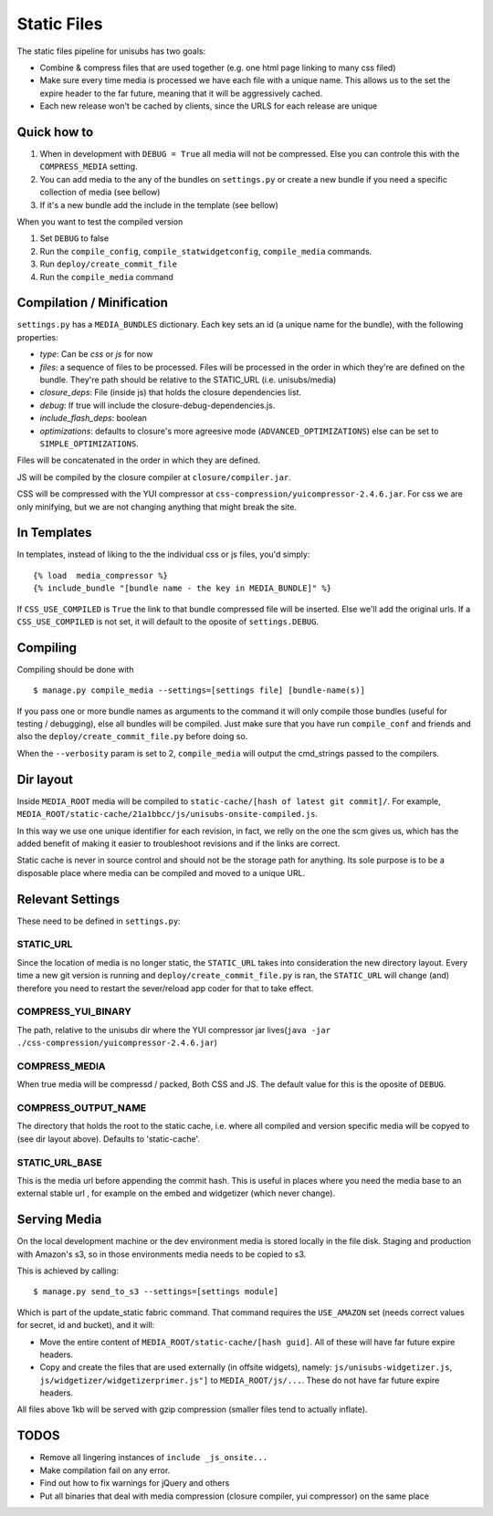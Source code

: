 Static Files
============

The static files pipeline for unisubs has two goals:

- Combine & compress files that are used together (e.g. one html page linking
  to many css filed)
- Make sure every time media is processed we have each file with a unique name.
  This allows us to the set the expire header to the far future, meaning that
  it will be aggressively cached.
- Each new release won't be cached by clients, since the URLS for each release
  are unique

Quick how to
------------

1. When in development with ``DEBUG = True`` all media will not be compressed.
   Else you can controle this with the ``COMPRESS_MEDIA`` setting.
2. You can add media to the any of the bundles on ``settings.py`` or create a
   new bundle if you need a specific collection of media (see bellow)
3. If it's a new bundle add the include in the template (see bellow)

When you want to test the compiled version

1. Set ``DEBUG`` to false
2. Run the ``compile_config``, ``compile_statwidgetconfig``, ``compile_media``
   commands.
3. Run ``deploy/create_commit_file``
4. Run the ``compile_media`` command

Compilation / Minification
--------------------------

``settings.py`` has a ``MEDIA_BUNDLES`` dictionary. Each key sets an id (a
unique name for the bundle), with the following properties:

- `type`: Can be `css` or `js` for now
- `files`: a sequence of files to be processed. Files will be processed in
  the order in which they're are defined on the bundle. They're path should be
  relative to the STATIC_URL (i.e. unisubs/media)
- `closure_deps`: File (inside js) that holds the closure dependencies list.
- `debug`: If true will include the closure-debug-dependencies.js.
- `include_flash_deps`: boolean
- `optimizations`: defaults to closure's more agreesive mode
  (``ADVANCED_OPTIMIZATIONS``) else can be set to ``SIMPLE_OPTIMIZATIONS``.

Files will be concatenated in the order in which they are defined.

JS will be compiled by the closure compiler at ``closure/compiler.jar``.

CSS will be compressed with the YUI compressor at
``css-compression/yuicompressor-2.4.6.jar``. For css we are only minifying, but we
are not changing anything that might break the site.

In Templates
------------

In templates, instead of liking to the the individual css or js files, you'd
simply::

    {% load  media_compressor %}
    {% include_bundle "[bundle name - the key in MEDIA_BUNDLE]" %}

If ``CSS_USE_COMPILED`` is ``True`` the link to that bundle compressed file
will be inserted. Else we'll add the original urls. If a ``CSS_USE_COMPILED``
is not set, it will default to the oposite of ``settings.DEBUG``.

Compiling
---------

Compiling should be done with ::

  $ manage.py compile_media --settings=[settings file] [bundle-name(s)]

If you pass one or more bundle names as arguments to the command it will only
compile those bundles (useful for testing / debugging), else all bundles will
be compiled. Just make sure that you have run ``compile_conf`` and friends and
also the ``deploy/create_commit_file.py`` before doing so.

When the ``--verbosity`` param is set to 2, ``compile_media`` will output the
cmd_strings passed to the compilers.

Dir layout
----------

Inside ``MEDIA_ROOT`` media will be compiled to ``static-cache/[hash of latest
git commit]/``. For example,
``MEDIA_ROOT/static-cache/21a1bbcc/js/unisubs-onsite-compiled.js``.

In this way we use one unique identifier for each revision, in fact, we relly
on the one the scm gives us, which has the added benefit of making it easier to
troubleshoot revisions and if the links are correct.

Static cache is never in source control and should not be the storage path for
anything. Its sole purpose is to be a disposable place where media can be
compiled and moved to a unique URL.

Relevant Settings
-----------------

These need to be defined in ``settings.py``:

STATIC_URL
~~~~~~~~~~

Since the location of media is no longer static, the ``STATIC_URL`` takes into
consideration the new directory layout. Every time a new git version is running
and ``deploy/create_commit_file.py`` is ran, the ``STATIC_URL`` will change
(and) therefore you need to restart the sever/reload app coder for that to take
effect.

COMPRESS_YUI_BINARY
~~~~~~~~~~~~~~~~~~~

The path, relative to the unisubs dir where the YUI compressor jar lives(``java
-jar ./css-compression/yuicompressor-2.4.6.jar``)

COMPRESS_MEDIA
~~~~~~~~~~~~~~

When true media will be compressd / packed, Both CSS and JS. The default value
for this is the oposite of ``DEBUG``.

COMPRESS_OUTPUT_NAME
~~~~~~~~~~~~~~~~~~~~

The directory that holds the root to the static cache, i.e. where all compiled
and version specific media will be copyed to (see dir layout above). Defaults
to 'static-cache'.

STATIC_URL_BASE
~~~~~~~~~~~~~~~

This is the media url before appending the commit hash. This is useful in
places where you need the media base to an external stable url , for example on
the embed and widgetizer (which never change).

Serving Media
-------------

On the local development machine or the dev environment media is stored locally
in the file disk. Staging and production with Amazon's s3, so in those
environments media needs to be copied to s3.

This is achieved by calling::

    $ manage.py send_to_s3 --settings=[settings module]

Which is part of the update_static fabric command. That command requires the
``USE_AMAZON`` set (needs correct values for secret, id and bucket), and it
will:

- Move the entire content of ``MEDIA_ROOT/static-cache/[hash guid]``.
  All of these will have far future expire headers.
- Copy and create the files that are used externally (in offsite widgets),
  namely: ``js/unisubs-widgetizer.js``,
  ``js/widgetizer/widgetizerprimer.js"]`` to ``MEDIA_ROOT/js/...``.
  These do not have far future expire headers.

All files above 1kb will be served with gzip compression (smaller files tend to
actually inflate).

TODOS
-----

- Remove all lingering instances of ``include _js_onsite...``
- Make compilation fail on any error.
- Find out how to fix warnings for jQuery and others
- Put all binaries that deal with media compression (closure compiler, yui
  compressor) on the same place
